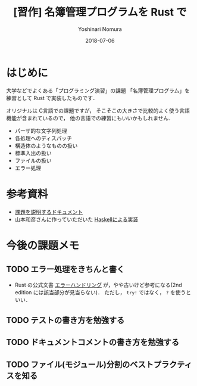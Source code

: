 #+TITLE: [習作] 名簿管理プログラムを Rust で
#+AUTHOR: Yoshinari Nomura
#+EMAIL:
#+DATE: 2018-07-06
#+OPTIONS: H:3 num:2 toc:nil
#+OPTIONS: ^:nil @:t \n:nil ::t |:t f:t TeX:t
#+OPTIONS: skip:nil
#+OPTIONS: author:t
#+OPTIONS: email:nil
#+OPTIONS: creator:nil
#+OPTIONS: timestamp:nil
#+OPTIONS: timestamps:nil
#+OPTIONS: d:nil
#+OPTIONS: tags:t
#+LANGUAGE: ja

* はじめに
  大学などでよくある「プログラミング演習」の課題
  「名簿管理プログラム」を練習として Rust で実装したものです．

  オリジナルは C言語での課題ですが，
  そこそこの大きさで比較的よく使う言語機能が含まれているので，
  他の言語での練習にもいいかもしれません．

  + パーザ的な文字列処理
  + 各処理へのディスパッチ
  + 構造体のようなものの扱い
  + 標準入出の扱い
  + ファイルの扱い
  + エラー処理

* 参考資料
  + [[file:doc/theme-description.pdf][課題を説明するドキュメント]]
  + 山本和彦さんに作っていただいた [[https://github.com/kazu-yamamoto/okayama-u][Haskellによる実装]]

* 今後の課題メモ
** TODO エラー処理をきちんと書く
   + Rust の公式文書 [[http://rust-lang-ja.github.io/the-rust-programming-language-ja/1.6/book/error-handling.html][エラーハンドリング]] が，やや古いけど参考になる(2nd edition には該当部分が見当らない)．
     ただし， =try!= ではなく， =?= を使うといい．
** TODO テストの書き方を勉強する
** TODO ドキュメントコメントの書き方を勉強する
** TODO ファイル(モジュール)分割のベストプラクティスを知る
